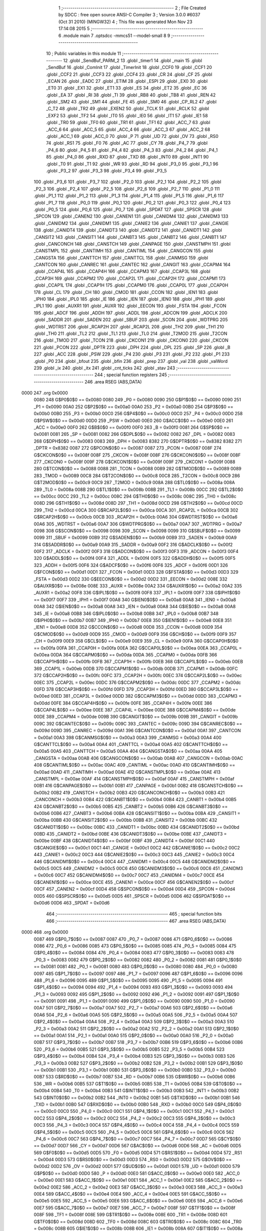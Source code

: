                               1 ;--------------------------------------------------------
                              2 ; File Created by SDCC : free open source ANSI-C Compiler
                              3 ; Version 3.0.0 #6037 (Oct 31 2010) (MINGW32)
                              4 ; This file was generated Mon Nov 23 17:14:08 2015
                              5 ;--------------------------------------------------------
                              6 	.module main
                              7 	.optsdcc -mmcs51 --model-small
                              8 	
                              9 ;--------------------------------------------------------
                             10 ; Public variables in this module
                             11 ;--------------------------------------------------------
                             12 	.globl _SendBuf_PARM_2
                             13 	.globl _timer1
                             14 	.globl _main
                             15 	.globl _SendBuf
                             16 	.globl _ComInit
                             17 	.globl _TimerInit
                             18 	.globl _CCF0
                             19 	.globl _CCF1
                             20 	.globl _CCF2
                             21 	.globl _CCF3
                             22 	.globl _CCF4
                             23 	.globl _CR
                             24 	.globl _CF
                             25 	.globl _ECAN
                             26 	.globl _EADC
                             27 	.globl _ETIM
                             28 	.globl _ESPI
                             29 	.globl _EX0
                             30 	.globl _ET0
                             31 	.globl _EX1
                             32 	.globl _ET1
                             33 	.globl _ES
                             34 	.globl _ET2
                             35 	.globl _EC
                             36 	.globl _EA
                             37 	.globl _RI
                             38 	.globl _TI
                             39 	.globl _RB8
                             40 	.globl _TB8
                             41 	.globl _REN
                             42 	.globl _SM2
                             43 	.globl _SM1
                             44 	.globl _FE
                             45 	.globl _SM0
                             46 	.globl _CP_RL2
                             47 	.globl _C_T2
                             48 	.globl _TR2
                             49 	.globl _EXEN2
                             50 	.globl _TCLK
                             51 	.globl _RCLK
                             52 	.globl _EXF2
                             53 	.globl _TF2
                             54 	.globl _IT0
                             55 	.globl _IE0
                             56 	.globl _IT1
                             57 	.globl _IE1
                             58 	.globl _TR0
                             59 	.globl _TF0
                             60 	.globl _TR1
                             61 	.globl _TF1
                             62 	.globl _ACC_7
                             63 	.globl _ACC_6
                             64 	.globl _ACC_5
                             65 	.globl _ACC_4
                             66 	.globl _ACC_3
                             67 	.globl _ACC_2
                             68 	.globl _ACC_1
                             69 	.globl _ACC_0
                             70 	.globl _P
                             71 	.globl _UD
                             72 	.globl _OV
                             73 	.globl _RS0
                             74 	.globl _RS1
                             75 	.globl _F0
                             76 	.globl _AC
                             77 	.globl _CY
                             78 	.globl _P4_7
                             79 	.globl _P4_6
                             80 	.globl _P4_5
                             81 	.globl _P4_4
                             82 	.globl _P4_3
                             83 	.globl _P4_2
                             84 	.globl _P4_1
                             85 	.globl _P4_0
                             86 	.globl _RXD
                             87 	.globl _TXD
                             88 	.globl _INT0
                             89 	.globl _INT1
                             90 	.globl _T0
                             91 	.globl _T1
                             92 	.globl _WR
                             93 	.globl _RD
                             94 	.globl _P3_0
                             95 	.globl _P3_1
                             96 	.globl _P3_2
                             97 	.globl _P3_3
                             98 	.globl _P3_4
                             99 	.globl _P3_5
                            100 	.globl _P3_6
                            101 	.globl _P3_7
                            102 	.globl _P2_0
                            103 	.globl _P2_1
                            104 	.globl _P2_2
                            105 	.globl _P2_3
                            106 	.globl _P2_4
                            107 	.globl _P2_5
                            108 	.globl _P2_6
                            109 	.globl _P2_7
                            110 	.globl _P1_0
                            111 	.globl _P1_1
                            112 	.globl _P1_2
                            113 	.globl _P1_3
                            114 	.globl _P1_4
                            115 	.globl _P1_5
                            116 	.globl _P1_6
                            117 	.globl _P1_7
                            118 	.globl _P0_0
                            119 	.globl _P0_1
                            120 	.globl _P0_2
                            121 	.globl _P0_3
                            122 	.globl _P0_4
                            123 	.globl _P0_5
                            124 	.globl _P0_6
                            125 	.globl _P0_7
                            126 	.globl _SPDAT
                            127 	.globl _SPSCR
                            128 	.globl _SPCON
                            129 	.globl _CANEN2
                            130 	.globl _CANEN1
                            131 	.globl _CANIDM4
                            132 	.globl _CANIDM3
                            133 	.globl _CANIDM2
                            134 	.globl _CANIDM1
                            135 	.globl _CANIE2
                            136 	.globl _CANIE1
                            137 	.globl _CANGIE
                            138 	.globl _CANIDT4
                            139 	.globl _CANIDT3
                            140 	.globl _CANIDT2
                            141 	.globl _CANIDT1
                            142 	.globl _CANSIT2
                            143 	.globl _CANSIT1
                            144 	.globl _CANBT3
                            145 	.globl _CANBT2
                            146 	.globl _CANBT1
                            147 	.globl _CANCONCH
                            148 	.globl _CANSTCH
                            149 	.globl _CANPAGE
                            150 	.globl _CANSTMPH
                            151 	.globl _CANSTMPL
                            152 	.globl _CANTIMH
                            153 	.globl _CANTIML
                            154 	.globl _CANGCON
                            155 	.globl _CANGSTA
                            156 	.globl _CANTTCH
                            157 	.globl _CANTTCL
                            158 	.globl _CANMSG
                            159 	.globl _CANTCON
                            160 	.globl _CANREC
                            161 	.globl _CANTEC
                            162 	.globl _CANGIT
                            163 	.globl _CCAPM4
                            164 	.globl _CCAP4L
                            165 	.globl _CCAP4H
                            166 	.globl _CCAPM3
                            167 	.globl _CCAP3L
                            168 	.globl _CCAP3H
                            169 	.globl _CCAPM2
                            170 	.globl _CCAP2L
                            171 	.globl _CCAP2H
                            172 	.globl _CCAPM1
                            173 	.globl _CCAP1L
                            174 	.globl _CCAP1H
                            175 	.globl _CCAPM0
                            176 	.globl _CCAP0L
                            177 	.globl _CCAP0H
                            178 	.globl _CL
                            179 	.globl _CH
                            180 	.globl _CMOD
                            181 	.globl _CCON
                            182 	.globl _IEN1
                            183 	.globl _IPH0
                            184 	.globl _IPL0
                            185 	.globl _IE
                            186 	.globl _IEN
                            187 	.globl _IEN0
                            188 	.globl _IPH1
                            189 	.globl _IPL1
                            190 	.globl _AUXR1
                            191 	.globl _AUXR
                            192 	.globl _EECON
                            193 	.globl _FSTA
                            194 	.globl _FCON
                            195 	.globl _ADCF
                            196 	.globl _ADDH
                            197 	.globl _ADDL
                            198 	.globl _ADCON
                            199 	.globl _ADCLK
                            200 	.globl _SADDR
                            201 	.globl _SADEN
                            202 	.globl _SBUF
                            203 	.globl _SCON
                            204 	.globl _WDTPRG
                            205 	.globl _WDTRST
                            206 	.globl _RCAP2H
                            207 	.globl _RCAP2L
                            208 	.globl _TH2
                            209 	.globl _TH1
                            210 	.globl _TH0
                            211 	.globl _TL2
                            212 	.globl _TL1
                            213 	.globl _TL0
                            214 	.globl _T2MOD
                            215 	.globl _T2CON
                            216 	.globl _TMOD
                            217 	.globl _TCON
                            218 	.globl _CKCON1
                            219 	.globl _CKCON0
                            220 	.globl _CKCON
                            221 	.globl _PCON
                            222 	.globl _DPTR
                            223 	.globl _DPH
                            224 	.globl _DPL
                            225 	.globl _SP
                            226 	.globl _B
                            227 	.globl _ACC
                            228 	.globl _PSW
                            229 	.globl _P4
                            230 	.globl _P3
                            231 	.globl _P2
                            232 	.globl _P1
                            233 	.globl _P0
                            234 	.globl _bfout
                            235 	.globl _bfin
                            236 	.globl _prep
                            237 	.globl _val
                            238 	.globl _valWord
                            239 	.globl _ix
                            240 	.globl _itx
                            241 	.globl _cnt_ticks
                            242 	.globl _stav
                            243 ;--------------------------------------------------------
                            244 ; special function registers
                            245 ;--------------------------------------------------------
                            246 	.area RSEG    (ABS,DATA)
   0000                     247 	.org 0x0000
                    0080    248 G$P0$0$0 == 0x0080
                    0080    249 _P0	=	0x0080
                    0090    250 G$P1$0$0 == 0x0090
                    0090    251 _P1	=	0x0090
                    00A0    252 G$P2$0$0 == 0x00a0
                    00A0    253 _P2	=	0x00a0
                    00B0    254 G$P3$0$0 == 0x00b0
                    00B0    255 _P3	=	0x00b0
                    00C0    256 G$P4$0$0 == 0x00c0
                    00C0    257 _P4	=	0x00c0
                    00D0    258 G$PSW$0$0 == 0x00d0
                    00D0    259 _PSW	=	0x00d0
                    00E0    260 G$ACC$0$0 == 0x00e0
                    00E0    261 _ACC	=	0x00e0
                    00F0    262 G$B$0$0 == 0x00f0
                    00F0    263 _B	=	0x00f0
                    0081    264 G$SP$0$0 == 0x0081
                    0081    265 _SP	=	0x0081
                    0082    266 G$DPL$0$0 == 0x0082
                    0082    267 _DPL	=	0x0082
                    0083    268 G$DPH$0$0 == 0x0083
                    0083    269 _DPH	=	0x0083
                    8382    270 G$DPTR$0$0 == 0x8382
                    8382    271 _DPTR	=	0x8382
                    0087    272 G$PCON$0$0 == 0x0087
                    0087    273 _PCON	=	0x0087
                    008F    274 G$CKCON$0$0 == 0x008f
                    008F    275 _CKCON	=	0x008f
                    008F    276 G$CKCON0$0$0 == 0x008f
                    008F    277 _CKCON0	=	0x008f
                    009F    278 G$CKCON1$0$0 == 0x009f
                    009F    279 _CKCON1	=	0x009f
                    0088    280 G$TCON$0$0 == 0x0088
                    0088    281 _TCON	=	0x0088
                    0089    282 G$TMOD$0$0 == 0x0089
                    0089    283 _TMOD	=	0x0089
                    00C8    284 G$T2CON$0$0 == 0x00c8
                    00C8    285 _T2CON	=	0x00c8
                    00C9    286 G$T2MOD$0$0 == 0x00c9
                    00C9    287 _T2MOD	=	0x00c9
                    008A    288 G$TL0$0$0 == 0x008a
                    008A    289 _TL0	=	0x008a
                    008B    290 G$TL1$0$0 == 0x008b
                    008B    291 _TL1	=	0x008b
                    00CC    292 G$TL2$0$0 == 0x00cc
                    00CC    293 _TL2	=	0x00cc
                    008C    294 G$TH0$0$0 == 0x008c
                    008C    295 _TH0	=	0x008c
                    008D    296 G$TH1$0$0 == 0x008d
                    008D    297 _TH1	=	0x008d
                    00CD    298 G$TH2$0$0 == 0x00cd
                    00CD    299 _TH2	=	0x00cd
                    00CA    300 G$RCAP2L$0$0 == 0x00ca
                    00CA    301 _RCAP2L	=	0x00ca
                    00CB    302 G$RCAP2H$0$0 == 0x00cb
                    00CB    303 _RCAP2H	=	0x00cb
                    00A6    304 G$WDTRST$0$0 == 0x00a6
                    00A6    305 _WDTRST	=	0x00a6
                    00A7    306 G$WDTPRG$0$0 == 0x00a7
                    00A7    307 _WDTPRG	=	0x00a7
                    0098    308 G$SCON$0$0 == 0x0098
                    0098    309 _SCON	=	0x0098
                    0099    310 G$SBUF$0$0 == 0x0099
                    0099    311 _SBUF	=	0x0099
                    00B9    312 G$SADEN$0$0 == 0x00b9
                    00B9    313 _SADEN	=	0x00b9
                    00A9    314 G$SADDR$0$0 == 0x00a9
                    00A9    315 _SADDR	=	0x00a9
                    00F2    316 G$ADCLK$0$0 == 0x00f2
                    00F2    317 _ADCLK	=	0x00f2
                    00F3    318 G$ADCON$0$0 == 0x00f3
                    00F3    319 _ADCON	=	0x00f3
                    00F4    320 G$ADDL$0$0 == 0x00f4
                    00F4    321 _ADDL	=	0x00f4
                    00F5    322 G$ADDH$0$0 == 0x00f5
                    00F5    323 _ADDH	=	0x00f5
                    00F6    324 G$ADCF$0$0 == 0x00f6
                    00F6    325 _ADCF	=	0x00f6
                    00D1    326 G$FCON$0$0 == 0x00d1
                    00D1    327 _FCON	=	0x00d1
                    00D3    328 G$FSTA$0$0 == 0x00d3
                    00D3    329 _FSTA	=	0x00d3
                    00D2    330 G$EECON$0$0 == 0x00d2
                    00D2    331 _EECON	=	0x00d2
                    008E    332 G$AUXR$0$0 == 0x008e
                    008E    333 _AUXR	=	0x008e
                    00A2    334 G$AUXR1$0$0 == 0x00a2
                    00A2    335 _AUXR1	=	0x00a2
                    00F8    336 G$IPL1$0$0 == 0x00f8
                    00F8    337 _IPL1	=	0x00f8
                    00F7    338 G$IPH1$0$0 == 0x00f7
                    00F7    339 _IPH1	=	0x00f7
                    00A8    340 G$IEN0$0$0 == 0x00a8
                    00A8    341 _IEN0	=	0x00a8
                    00A8    342 G$IEN$0$0 == 0x00a8
                    00A8    343 _IEN	=	0x00a8
                    00A8    344 G$IE$0$0 == 0x00a8
                    00A8    345 _IE	=	0x00a8
                    00B8    346 G$IPL0$0$0 == 0x00b8
                    00B8    347 _IPL0	=	0x00b8
                    00B7    348 G$IPH0$0$0 == 0x00b7
                    00B7    349 _IPH0	=	0x00b7
                    00E8    350 G$IEN1$0$0 == 0x00e8
                    00E8    351 _IEN1	=	0x00e8
                    00D8    352 G$CCON$0$0 == 0x00d8
                    00D8    353 _CCON	=	0x00d8
                    00D9    354 G$CMOD$0$0 == 0x00d9
                    00D9    355 _CMOD	=	0x00d9
                    00F9    356 G$CH$0$0 == 0x00f9
                    00F9    357 _CH	=	0x00f9
                    00E9    358 G$CL$0$0 == 0x00e9
                    00E9    359 _CL	=	0x00e9
                    00FA    360 G$CCAP0H$0$0 == 0x00fa
                    00FA    361 _CCAP0H	=	0x00fa
                    00EA    362 G$CCAP0L$0$0 == 0x00ea
                    00EA    363 _CCAP0L	=	0x00ea
                    00DA    364 G$CCAPM0$0$0 == 0x00da
                    00DA    365 _CCAPM0	=	0x00da
                    00FB    366 G$CCAP1H$0$0 == 0x00fb
                    00FB    367 _CCAP1H	=	0x00fb
                    00EB    368 G$CCAP1L$0$0 == 0x00eb
                    00EB    369 _CCAP1L	=	0x00eb
                    00DB    370 G$CCAPM1$0$0 == 0x00db
                    00DB    371 _CCAPM1	=	0x00db
                    00FC    372 G$CCAP2H$0$0 == 0x00fc
                    00FC    373 _CCAP2H	=	0x00fc
                    00EC    374 G$CCAP2L$0$0 == 0x00ec
                    00EC    375 _CCAP2L	=	0x00ec
                    00DC    376 G$CCAPM2$0$0 == 0x00dc
                    00DC    377 _CCAPM2	=	0x00dc
                    00FD    378 G$CCAP3H$0$0 == 0x00fd
                    00FD    379 _CCAP3H	=	0x00fd
                    00ED    380 G$CCAP3L$0$0 == 0x00ed
                    00ED    381 _CCAP3L	=	0x00ed
                    00DD    382 G$CCAPM3$0$0 == 0x00dd
                    00DD    383 _CCAPM3	=	0x00dd
                    00FE    384 G$CCAP4H$0$0 == 0x00fe
                    00FE    385 _CCAP4H	=	0x00fe
                    00EE    386 G$CCAP4L$0$0 == 0x00ee
                    00EE    387 _CCAP4L	=	0x00ee
                    00DE    388 G$CCAPM4$0$0 == 0x00de
                    00DE    389 _CCAPM4	=	0x00de
                    009B    390 G$CANGIT$0$0 == 0x009b
                    009B    391 _CANGIT	=	0x009b
                    009C    392 G$CANTEC$0$0 == 0x009c
                    009C    393 _CANTEC	=	0x009c
                    009D    394 G$CANREC$0$0 == 0x009d
                    009D    395 _CANREC	=	0x009d
                    00A1    396 G$CANTCON$0$0 == 0x00a1
                    00A1    397 _CANTCON	=	0x00a1
                    00A3    398 G$CANMSG$0$0 == 0x00a3
                    00A3    399 _CANMSG	=	0x00a3
                    00A4    400 G$CANTTCL$0$0 == 0x00a4
                    00A4    401 _CANTTCL	=	0x00a4
                    00A5    402 G$CANTTCH$0$0 == 0x00a5
                    00A5    403 _CANTTCH	=	0x00a5
                    00AA    404 G$CANGSTA$0$0 == 0x00aa
                    00AA    405 _CANGSTA	=	0x00aa
                    00AB    406 G$CANGCON$0$0 == 0x00ab
                    00AB    407 _CANGCON	=	0x00ab
                    00AC    408 G$CANTIML$0$0 == 0x00ac
                    00AC    409 _CANTIML	=	0x00ac
                    00AD    410 G$CANTIMH$0$0 == 0x00ad
                    00AD    411 _CANTIMH	=	0x00ad
                    00AE    412 G$CANSTMPL$0$0 == 0x00ae
                    00AE    413 _CANSTMPL	=	0x00ae
                    00AF    414 G$CANSTMPH$0$0 == 0x00af
                    00AF    415 _CANSTMPH	=	0x00af
                    00B1    416 G$CANPAGE$0$0 == 0x00b1
                    00B1    417 _CANPAGE	=	0x00b1
                    00B2    418 G$CANSTCH$0$0 == 0x00b2
                    00B2    419 _CANSTCH	=	0x00b2
                    00B3    420 G$CANCONCH$0$0 == 0x00b3
                    00B3    421 _CANCONCH	=	0x00b3
                    00B4    422 G$CANBT1$0$0 == 0x00b4
                    00B4    423 _CANBT1	=	0x00b4
                    00B5    424 G$CANBT2$0$0 == 0x00b5
                    00B5    425 _CANBT2	=	0x00b5
                    00B6    426 G$CANBT3$0$0 == 0x00b6
                    00B6    427 _CANBT3	=	0x00b6
                    00BA    428 G$CANSIT1$0$0 == 0x00ba
                    00BA    429 _CANSIT1	=	0x00ba
                    00BB    430 G$CANSIT2$0$0 == 0x00bb
                    00BB    431 _CANSIT2	=	0x00bb
                    00BC    432 G$CANIDT1$0$0 == 0x00bc
                    00BC    433 _CANIDT1	=	0x00bc
                    00BD    434 G$CANIDT2$0$0 == 0x00bd
                    00BD    435 _CANIDT2	=	0x00bd
                    00BE    436 G$CANIDT3$0$0 == 0x00be
                    00BE    437 _CANIDT3	=	0x00be
                    00BF    438 G$CANIDT4$0$0 == 0x00bf
                    00BF    439 _CANIDT4	=	0x00bf
                    00C1    440 G$CANGIE$0$0 == 0x00c1
                    00C1    441 _CANGIE	=	0x00c1
                    00C2    442 G$CANIE1$0$0 == 0x00c2
                    00C2    443 _CANIE1	=	0x00c2
                    00C3    444 G$CANIE2$0$0 == 0x00c3
                    00C3    445 _CANIE2	=	0x00c3
                    00C4    446 G$CANIDM1$0$0 == 0x00c4
                    00C4    447 _CANIDM1	=	0x00c4
                    00C5    448 G$CANIDM2$0$0 == 0x00c5
                    00C5    449 _CANIDM2	=	0x00c5
                    00C6    450 G$CANIDM3$0$0 == 0x00c6
                    00C6    451 _CANIDM3	=	0x00c6
                    00C7    452 G$CANIDM4$0$0 == 0x00c7
                    00C7    453 _CANIDM4	=	0x00c7
                    00CE    454 G$CANEN1$0$0 == 0x00ce
                    00CE    455 _CANEN1	=	0x00ce
                    00CF    456 G$CANEN2$0$0 == 0x00cf
                    00CF    457 _CANEN2	=	0x00cf
                    00D4    458 G$SPCON$0$0 == 0x00d4
                    00D4    459 _SPCON	=	0x00d4
                    00D5    460 G$SPSCR$0$0 == 0x00d5
                    00D5    461 _SPSCR	=	0x00d5
                    00D6    462 G$SPDAT$0$0 == 0x00d6
                    00D6    463 _SPDAT	=	0x00d6
                            464 ;--------------------------------------------------------
                            465 ; special function bits
                            466 ;--------------------------------------------------------
                            467 	.area RSEG    (ABS,DATA)
   0000                     468 	.org 0x0000
                    0087    469 G$P0_7$0$0 == 0x0087
                    0087    470 _P0_7	=	0x0087
                    0086    471 G$P0_6$0$0 == 0x0086
                    0086    472 _P0_6	=	0x0086
                    0085    473 G$P0_5$0$0 == 0x0085
                    0085    474 _P0_5	=	0x0085
                    0084    475 G$P0_4$0$0 == 0x0084
                    0084    476 _P0_4	=	0x0084
                    0083    477 G$P0_3$0$0 == 0x0083
                    0083    478 _P0_3	=	0x0083
                    0082    479 G$P0_2$0$0 == 0x0082
                    0082    480 _P0_2	=	0x0082
                    0081    481 G$P0_1$0$0 == 0x0081
                    0081    482 _P0_1	=	0x0081
                    0080    483 G$P0_0$0$0 == 0x0080
                    0080    484 _P0_0	=	0x0080
                    0097    485 G$P1_7$0$0 == 0x0097
                    0097    486 _P1_7	=	0x0097
                    0096    487 G$P1_6$0$0 == 0x0096
                    0096    488 _P1_6	=	0x0096
                    0095    489 G$P1_5$0$0 == 0x0095
                    0095    490 _P1_5	=	0x0095
                    0094    491 G$P1_4$0$0 == 0x0094
                    0094    492 _P1_4	=	0x0094
                    0093    493 G$P1_3$0$0 == 0x0093
                    0093    494 _P1_3	=	0x0093
                    0092    495 G$P1_2$0$0 == 0x0092
                    0092    496 _P1_2	=	0x0092
                    0091    497 G$P1_1$0$0 == 0x0091
                    0091    498 _P1_1	=	0x0091
                    0090    499 G$P1_0$0$0 == 0x0090
                    0090    500 _P1_0	=	0x0090
                    00A7    501 G$P2_7$0$0 == 0x00a7
                    00A7    502 _P2_7	=	0x00a7
                    00A6    503 G$P2_6$0$0 == 0x00a6
                    00A6    504 _P2_6	=	0x00a6
                    00A5    505 G$P2_5$0$0 == 0x00a5
                    00A5    506 _P2_5	=	0x00a5
                    00A4    507 G$P2_4$0$0 == 0x00a4
                    00A4    508 _P2_4	=	0x00a4
                    00A3    509 G$P2_3$0$0 == 0x00a3
                    00A3    510 _P2_3	=	0x00a3
                    00A2    511 G$P2_2$0$0 == 0x00a2
                    00A2    512 _P2_2	=	0x00a2
                    00A1    513 G$P2_1$0$0 == 0x00a1
                    00A1    514 _P2_1	=	0x00a1
                    00A0    515 G$P2_0$0$0 == 0x00a0
                    00A0    516 _P2_0	=	0x00a0
                    00B7    517 G$P3_7$0$0 == 0x00b7
                    00B7    518 _P3_7	=	0x00b7
                    00B6    519 G$P3_6$0$0 == 0x00b6
                    00B6    520 _P3_6	=	0x00b6
                    00B5    521 G$P3_5$0$0 == 0x00b5
                    00B5    522 _P3_5	=	0x00b5
                    00B4    523 G$P3_4$0$0 == 0x00b4
                    00B4    524 _P3_4	=	0x00b4
                    00B3    525 G$P3_3$0$0 == 0x00b3
                    00B3    526 _P3_3	=	0x00b3
                    00B2    527 G$P3_2$0$0 == 0x00b2
                    00B2    528 _P3_2	=	0x00b2
                    00B1    529 G$P3_1$0$0 == 0x00b1
                    00B1    530 _P3_1	=	0x00b1
                    00B0    531 G$P3_0$0$0 == 0x00b0
                    00B0    532 _P3_0	=	0x00b0
                    00B7    533 G$RD$0$0 == 0x00b7
                    00B7    534 _RD	=	0x00b7
                    00B6    535 G$WR$0$0 == 0x00b6
                    00B6    536 _WR	=	0x00b6
                    00B5    537 G$T1$0$0 == 0x00b5
                    00B5    538 _T1	=	0x00b5
                    00B4    539 G$T0$0$0 == 0x00b4
                    00B4    540 _T0	=	0x00b4
                    00B3    541 G$INT1$0$0 == 0x00b3
                    00B3    542 _INT1	=	0x00b3
                    00B2    543 G$INT0$0$0 == 0x00b2
                    00B2    544 _INT0	=	0x00b2
                    00B1    545 G$TXD$0$0 == 0x00b1
                    00B1    546 _TXD	=	0x00b1
                    00B0    547 G$RXD$0$0 == 0x00b0
                    00B0    548 _RXD	=	0x00b0
                    00C0    549 G$P4_0$0$0 == 0x00c0
                    00C0    550 _P4_0	=	0x00c0
                    00C1    551 G$P4_1$0$0 == 0x00c1
                    00C1    552 _P4_1	=	0x00c1
                    00C2    553 G$P4_2$0$0 == 0x00c2
                    00C2    554 _P4_2	=	0x00c2
                    00C3    555 G$P4_3$0$0 == 0x00c3
                    00C3    556 _P4_3	=	0x00c3
                    00C4    557 G$P4_4$0$0 == 0x00c4
                    00C4    558 _P4_4	=	0x00c4
                    00C5    559 G$P4_5$0$0 == 0x00c5
                    00C5    560 _P4_5	=	0x00c5
                    00C6    561 G$P4_6$0$0 == 0x00c6
                    00C6    562 _P4_6	=	0x00c6
                    00C7    563 G$P4_7$0$0 == 0x00c7
                    00C7    564 _P4_7	=	0x00c7
                    00D7    565 G$CY$0$0 == 0x00d7
                    00D7    566 _CY	=	0x00d7
                    00D6    567 G$AC$0$0 == 0x00d6
                    00D6    568 _AC	=	0x00d6
                    00D5    569 G$F0$0$0 == 0x00d5
                    00D5    570 _F0	=	0x00d5
                    00D4    571 G$RS1$0$0 == 0x00d4
                    00D4    572 _RS1	=	0x00d4
                    00D3    573 G$RS0$0$0 == 0x00d3
                    00D3    574 _RS0	=	0x00d3
                    00D2    575 G$OV$0$0 == 0x00d2
                    00D2    576 _OV	=	0x00d2
                    00D1    577 G$UD$0$0 == 0x00d1
                    00D1    578 _UD	=	0x00d1
                    00D0    579 G$P$0$0 == 0x00d0
                    00D0    580 _P	=	0x00d0
                    00E0    581 G$ACC_0$0$0 == 0x00e0
                    00E0    582 _ACC_0	=	0x00e0
                    00E1    583 G$ACC_1$0$0 == 0x00e1
                    00E1    584 _ACC_1	=	0x00e1
                    00E2    585 G$ACC_2$0$0 == 0x00e2
                    00E2    586 _ACC_2	=	0x00e2
                    00E3    587 G$ACC_3$0$0 == 0x00e3
                    00E3    588 _ACC_3	=	0x00e3
                    00E4    589 G$ACC_4$0$0 == 0x00e4
                    00E4    590 _ACC_4	=	0x00e4
                    00E5    591 G$ACC_5$0$0 == 0x00e5
                    00E5    592 _ACC_5	=	0x00e5
                    00E6    593 G$ACC_6$0$0 == 0x00e6
                    00E6    594 _ACC_6	=	0x00e6
                    00E7    595 G$ACC_7$0$0 == 0x00e7
                    00E7    596 _ACC_7	=	0x00e7
                    008F    597 G$TF1$0$0 == 0x008f
                    008F    598 _TF1	=	0x008f
                    008E    599 G$TR1$0$0 == 0x008e
                    008E    600 _TR1	=	0x008e
                    008D    601 G$TF0$0$0 == 0x008d
                    008D    602 _TF0	=	0x008d
                    008C    603 G$TR0$0$0 == 0x008c
                    008C    604 _TR0	=	0x008c
                    008B    605 G$IE1$0$0 == 0x008b
                    008B    606 _IE1	=	0x008b
                    008A    607 G$IT1$0$0 == 0x008a
                    008A    608 _IT1	=	0x008a
                    0089    609 G$IE0$0$0 == 0x0089
                    0089    610 _IE0	=	0x0089
                    0088    611 G$IT0$0$0 == 0x0088
                    0088    612 _IT0	=	0x0088
                    00CF    613 G$TF2$0$0 == 0x00cf
                    00CF    614 _TF2	=	0x00cf
                    00CE    615 G$EXF2$0$0 == 0x00ce
                    00CE    616 _EXF2	=	0x00ce
                    00CD    617 G$RCLK$0$0 == 0x00cd
                    00CD    618 _RCLK	=	0x00cd
                    00CC    619 G$TCLK$0$0 == 0x00cc
                    00CC    620 _TCLK	=	0x00cc
                    00CB    621 G$EXEN2$0$0 == 0x00cb
                    00CB    622 _EXEN2	=	0x00cb
                    00CA    623 G$TR2$0$0 == 0x00ca
                    00CA    624 _TR2	=	0x00ca
                    00C9    625 G$C_T2$0$0 == 0x00c9
                    00C9    626 _C_T2	=	0x00c9
                    00C8    627 G$CP_RL2$0$0 == 0x00c8
                    00C8    628 _CP_RL2	=	0x00c8
                    009F    629 G$SM0$0$0 == 0x009f
                    009F    630 _SM0	=	0x009f
                    009F    631 G$FE$0$0 == 0x009f
                    009F    632 _FE	=	0x009f
                    009E    633 G$SM1$0$0 == 0x009e
                    009E    634 _SM1	=	0x009e
                    009D    635 G$SM2$0$0 == 0x009d
                    009D    636 _SM2	=	0x009d
                    009C    637 G$REN$0$0 == 0x009c
                    009C    638 _REN	=	0x009c
                    009B    639 G$TB8$0$0 == 0x009b
                    009B    640 _TB8	=	0x009b
                    009A    641 G$RB8$0$0 == 0x009a
                    009A    642 _RB8	=	0x009a
                    0099    643 G$TI$0$0 == 0x0099
                    0099    644 _TI	=	0x0099
                    0098    645 G$RI$0$0 == 0x0098
                    0098    646 _RI	=	0x0098
                    00AF    647 G$EA$0$0 == 0x00af
                    00AF    648 _EA	=	0x00af
                    00AE    649 G$EC$0$0 == 0x00ae
                    00AE    650 _EC	=	0x00ae
                    00AD    651 G$ET2$0$0 == 0x00ad
                    00AD    652 _ET2	=	0x00ad
                    00AC    653 G$ES$0$0 == 0x00ac
                    00AC    654 _ES	=	0x00ac
                    00AB    655 G$ET1$0$0 == 0x00ab
                    00AB    656 _ET1	=	0x00ab
                    00AA    657 G$EX1$0$0 == 0x00aa
                    00AA    658 _EX1	=	0x00aa
                    00A9    659 G$ET0$0$0 == 0x00a9
                    00A9    660 _ET0	=	0x00a9
                    00A8    661 G$EX0$0$0 == 0x00a8
                    00A8    662 _EX0	=	0x00a8
                    00EB    663 G$ESPI$0$0 == 0x00eb
                    00EB    664 _ESPI	=	0x00eb
                    00EA    665 G$ETIM$0$0 == 0x00ea
                    00EA    666 _ETIM	=	0x00ea
                    00E9    667 G$EADC$0$0 == 0x00e9
                    00E9    668 _EADC	=	0x00e9
                    00E8    669 G$ECAN$0$0 == 0x00e8
                    00E8    670 _ECAN	=	0x00e8
                    00DF    671 G$CF$0$0 == 0x00df
                    00DF    672 _CF	=	0x00df
                    00DE    673 G$CR$0$0 == 0x00de
                    00DE    674 _CR	=	0x00de
                    00DC    675 G$CCF4$0$0 == 0x00dc
                    00DC    676 _CCF4	=	0x00dc
                    00DB    677 G$CCF3$0$0 == 0x00db
                    00DB    678 _CCF3	=	0x00db
                    00DA    679 G$CCF2$0$0 == 0x00da
                    00DA    680 _CCF2	=	0x00da
                    00D9    681 G$CCF1$0$0 == 0x00d9
                    00D9    682 _CCF1	=	0x00d9
                    00D8    683 G$CCF0$0$0 == 0x00d8
                    00D8    684 _CCF0	=	0x00d8
                            685 ;--------------------------------------------------------
                            686 ; overlayable register banks
                            687 ;--------------------------------------------------------
                            688 	.area REG_BANK_0	(REL,OVR,DATA)
   0000                     689 	.ds 8
                            690 ;--------------------------------------------------------
                            691 ; overlayable bit register bank
                            692 ;--------------------------------------------------------
                            693 	.area BIT_BANK	(REL,OVR,DATA)
   0022                     694 bits:
   0022                     695 	.ds 1
                    8000    696 	b0 = bits[0]
                    8100    697 	b1 = bits[1]
                    8200    698 	b2 = bits[2]
                    8300    699 	b3 = bits[3]
                    8400    700 	b4 = bits[4]
                    8500    701 	b5 = bits[5]
                    8600    702 	b6 = bits[6]
                    8700    703 	b7 = bits[7]
                            704 ;--------------------------------------------------------
                            705 ; internal ram data
                            706 ;--------------------------------------------------------
                            707 	.area DSEG    (DATA)
                    0000    708 G$stav$0$0==.
   0008                     709 _stav::
   0008                     710 	.ds 1
                    0001    711 G$cnt_ticks$0$0==.
   0009                     712 _cnt_ticks::
   0009                     713 	.ds 1
                    0002    714 G$itx$0$0==.
   000A                     715 _itx::
   000A                     716 	.ds 2
                    0004    717 G$ix$0$0==.
   000C                     718 _ix::
   000C                     719 	.ds 2
                    0006    720 G$valWord$0$0==.
   000E                     721 _valWord::
   000E                     722 	.ds 2
                    0008    723 G$val$0$0==.
   0010                     724 _val::
   0010                     725 	.ds 2
                            726 ;--------------------------------------------------------
                            727 ; overlayable items in internal ram 
                            728 ;--------------------------------------------------------
                            729 	.area	OSEG    (OVR,DATA)
                    0000    730 LSendBuf$len$1$1==.
   006C                     731 _SendBuf_PARM_2::
   006C                     732 	.ds 1
                            733 ;--------------------------------------------------------
                            734 ; Stack segment in internal ram 
                            735 ;--------------------------------------------------------
                            736 	.area	SSEG	(DATA)
   0078                     737 __start__stack:
   0078                     738 	.ds	1
                            739 
                            740 ;--------------------------------------------------------
                            741 ; indirectly addressable internal ram data
                            742 ;--------------------------------------------------------
                            743 	.area ISEG    (DATA)
                            744 ;--------------------------------------------------------
                            745 ; absolute internal ram data
                            746 ;--------------------------------------------------------
                            747 	.area IABS    (ABS,DATA)
                            748 	.area IABS    (ABS,DATA)
                            749 ;--------------------------------------------------------
                            750 ; bit data
                            751 ;--------------------------------------------------------
                            752 	.area BSEG    (BIT)
                    0000    753 G$prep$0$0==.
   0000                     754 _prep::
   0000                     755 	.ds 1
                            756 ;--------------------------------------------------------
                            757 ; paged external ram data
                            758 ;--------------------------------------------------------
                            759 	.area PSEG    (PAG,XDATA)
                            760 ;--------------------------------------------------------
                            761 ; external ram data
                            762 ;--------------------------------------------------------
                            763 	.area XSEG    (XDATA)
                    0000    764 G$bfin$0$0==.
   0000                     765 _bfin::
   0000                     766 	.ds 256
                    0100    767 G$bfout$0$0==.
   0100                     768 _bfout::
   0100                     769 	.ds 256
                            770 ;--------------------------------------------------------
                            771 ; absolute external ram data
                            772 ;--------------------------------------------------------
                            773 	.area XABS    (ABS,XDATA)
                            774 ;--------------------------------------------------------
                            775 ; external initialized ram data
                            776 ;--------------------------------------------------------
                            777 	.area XISEG   (XDATA)
                            778 	.area HOME    (CODE)
                            779 	.area GSINIT0 (CODE)
                            780 	.area GSINIT1 (CODE)
                            781 	.area GSINIT2 (CODE)
                            782 	.area GSINIT3 (CODE)
                            783 	.area GSINIT4 (CODE)
                            784 	.area GSINIT5 (CODE)
                            785 	.area GSINIT  (CODE)
                            786 	.area GSFINAL (CODE)
                            787 	.area CSEG    (CODE)
                            788 ;--------------------------------------------------------
                            789 ; interrupt vector 
                            790 ;--------------------------------------------------------
                            791 	.area HOME    (CODE)
   0000                     792 __interrupt_vect:
   0000 02 00 13            793 	ljmp	__sdcc_gsinit_startup
   0003 32                  794 	reti
   0004                     795 	.ds	7
   000B 02 01 AC            796 	ljmp	_timer1
                            797 ;--------------------------------------------------------
                            798 ; global & static initialisations
                            799 ;--------------------------------------------------------
                            800 	.area HOME    (CODE)
                            801 	.area GSINIT  (CODE)
                            802 	.area GSFINAL (CODE)
                            803 	.area GSINIT  (CODE)
                            804 	.globl __sdcc_gsinit_startup
                            805 	.globl __sdcc_program_startup
                            806 	.globl __start__stack
                            807 	.globl __mcs51_genXINIT
                            808 	.globl __mcs51_genXRAMCLEAR
                            809 	.globl __mcs51_genRAMCLEAR
                            810 	.area GSFINAL (CODE)
   006C 02 00 0E            811 	ljmp	__sdcc_program_startup
                            812 ;--------------------------------------------------------
                            813 ; Home
                            814 ;--------------------------------------------------------
                            815 	.area HOME    (CODE)
                            816 	.area HOME    (CODE)
   000E                     817 __sdcc_program_startup:
   000E 12 00 B3            818 	lcall	_main
                            819 ;	return from main will lock up
   0011 80 FE               820 	sjmp .
                            821 ;--------------------------------------------------------
                            822 ; code
                            823 ;--------------------------------------------------------
                            824 	.area CSEG    (CODE)
                            825 ;------------------------------------------------------------
                            826 ;Allocation info for local variables in function 'TimerInit'
                            827 ;------------------------------------------------------------
                            828 ;------------------------------------------------------------
                    0000    829 	G$TimerInit$0$0 ==.
                    0000    830 	C$main.c$60$0$0 ==.
                            831 ;	main.c:60: void TimerInit()
                            832 ;	-----------------------------------------
                            833 ;	 function TimerInit
                            834 ;	-----------------------------------------
   006F                     835 _TimerInit:
                    0002    836 	ar2 = 0x02
                    0003    837 	ar3 = 0x03
                    0004    838 	ar4 = 0x04
                    0005    839 	ar5 = 0x05
                    0006    840 	ar6 = 0x06
                    0007    841 	ar7 = 0x07
                    0000    842 	ar0 = 0x00
                    0001    843 	ar1 = 0x01
                    0000    844 	C$main.c$62$1$1 ==.
                            845 ;	main.c:62: TMOD=0x11;
   006F 75 89 11            846 	mov	_TMOD,#0x11
                    0003    847 	C$main.c$63$1$1 ==.
                            848 ;	main.c:63: TR0=1;
   0072 D2 8C               849 	setb	_TR0
                    0005    850 	C$main.c$64$1$1 ==.
                            851 ;	main.c:64: EA=1;
   0074 D2 AF               852 	setb	_EA
                    0007    853 	C$main.c$65$1$1 ==.
                            854 ;	main.c:65: ET0=1;
   0076 D2 A9               855 	setb	_ET0
                    0009    856 	C$main.c$66$1$1 ==.
                            857 ;	main.c:66: cnt_ticks=0;
   0078 75 09 00            858 	mov	_cnt_ticks,#0x00
                    000C    859 	C$main.c$67$1$1 ==.
                    000C    860 	XG$TimerInit$0$0 ==.
   007B 22                  861 	ret
                            862 ;------------------------------------------------------------
                            863 ;Allocation info for local variables in function 'ComInit'
                            864 ;------------------------------------------------------------
                            865 ;------------------------------------------------------------
                    000D    866 	G$ComInit$0$0 ==.
                    000D    867 	C$main.c$70$1$1 ==.
                            868 ;	main.c:70: void ComInit()
                            869 ;	-----------------------------------------
                            870 ;	 function ComInit
                            871 ;	-----------------------------------------
   007C                     872 _ComInit:
                    000D    873 	C$main.c$73$1$1 ==.
                            874 ;	main.c:73: SCON = 0x50;   // 7,n,2
   007C 75 98 50            875 	mov	_SCON,#0x50
                    0010    876 	C$main.c$74$1$1 ==.
                            877 ;	main.c:74: RCAP2H=(word)(-NBIT)>>8;
   007F 75 CB FF            878 	mov	_RCAP2H,#0xFF
                    0013    879 	C$main.c$75$1$1 ==.
                            880 ;	main.c:75: RCAP2L=-NBIT;
   0082 75 CA DF            881 	mov	_RCAP2L,#0xDF
                    0016    882 	C$main.c$76$1$1 ==.
                            883 ;	main.c:76: T2CON=0x34;
   0085 75 C8 34            884 	mov	_T2CON,#0x34
                    0019    885 	C$main.c$77$1$1 ==.
                    0019    886 	XG$ComInit$0$0 ==.
   0088 22                  887 	ret
                            888 ;------------------------------------------------------------
                            889 ;Allocation info for local variables in function 'SendBuf'
                            890 ;------------------------------------------------------------
                            891 ;len                       Allocated with name '_SendBuf_PARM_2'
                            892 ;bf                        Allocated to registers r2 r3 r4 
                            893 ;------------------------------------------------------------
                    001A    894 	G$SendBuf$0$0 ==.
                    001A    895 	C$main.c$83$1$1 ==.
                            896 ;	main.c:83: void SendBuf(byte *bf,byte len)
                            897 ;	-----------------------------------------
                            898 ;	 function SendBuf
                            899 ;	-----------------------------------------
   0089                     900 _SendBuf:
   0089 AA 82               901 	mov	r2,dpl
   008B AB 83               902 	mov	r3,dph
   008D AC F0               903 	mov	r4,b
                    0020    904 	C$main.c$85$1$1 ==.
                            905 ;	main.c:85: while(len--)
   008F AD 6C               906 	mov	r5,_SendBuf_PARM_2
   0091                     907 00104$:
   0091 8D 06               908 	mov	ar6,r5
   0093 1D                  909 	dec	r5
   0094 EE                  910 	mov	a,r6
   0095 60 1B               911 	jz	00107$
                    0028    912 	C$main.c$87$2$2 ==.
                            913 ;	main.c:87: SBUF=*bf++ | 0x80;
   0097 8A 82               914 	mov	dpl,r2
   0099 8B 83               915 	mov	dph,r3
   009B 8C F0               916 	mov	b,r4
   009D 12 16 73            917 	lcall	__gptrget
   00A0 FE                  918 	mov	r6,a
   00A1 A3                  919 	inc	dptr
   00A2 AA 82               920 	mov	r2,dpl
   00A4 AB 83               921 	mov	r3,dph
   00A6 74 80               922 	mov	a,#0x80
   00A8 4E                  923 	orl	a,r6
   00A9 F5 99               924 	mov	_SBUF,a
                    003C    925 	C$main.c$88$2$2 ==.
                            926 ;	main.c:88: while(!TI); 
   00AB                     927 00101$:
                    003C    928 	C$main.c$89$2$2 ==.
                            929 ;	main.c:89: TI=0;
   00AB 10 99 02            930 	jbc	_TI,00115$
   00AE 80 FB               931 	sjmp	00101$
   00B0                     932 00115$:
   00B0 80 DF               933 	sjmp	00104$
   00B2                     934 00107$:
                    0043    935 	C$main.c$91$1$1 ==.
                    0043    936 	XG$SendBuf$0$0 ==.
   00B2 22                  937 	ret
                            938 ;------------------------------------------------------------
                            939 ;Allocation info for local variables in function 'main'
                            940 ;------------------------------------------------------------
                            941 ;byteIn                    Allocated to registers r2 
                            942 ;kod_r                     Allocated to registers 
                            943 ;pocet                     Allocated to registers 
                            944 ;lrc                       Allocated to registers 
                            945 ;------------------------------------------------------------
                    0044    946 	G$main$0$0 ==.
                    0044    947 	C$main.c$93$1$1 ==.
                            948 ;	main.c:93: void main(void)
                            949 ;	-----------------------------------------
                            950 ;	 function main
                            951 ;	-----------------------------------------
   00B3                     952 _main:
                    0044    953 	C$main.c$99$1$1 ==.
                            954 ;	main.c:99: itx=0;
   00B3 E4                  955 	clr	a
   00B4 F5 0A               956 	mov	_itx,a
   00B6 F5 0B               957 	mov	(_itx + 1),a
                    0049    958 	C$main.c$100$1$1 ==.
                            959 ;	main.c:100: ix=0;
   00B8 E4                  960 	clr	a
   00B9 F5 0C               961 	mov	_ix,a
   00BB F5 0D               962 	mov	(_ix + 1),a
                    004E    963 	C$main.c$101$1$1 ==.
                            964 ;	main.c:101: LcdInit();
   00BD 12 04 10            965 	lcall	_LcdInit
                    0051    966 	C$main.c$102$1$1 ==.
                            967 ;	main.c:102: AdcInit(1<<CHANNEL0);
   00C0 75 82 01            968 	mov	dpl,#0x01
   00C3 12 02 E1            969 	lcall	_AdcInit
                    0057    970 	C$main.c$104$1$1 ==.
                            971 ;	main.c:104: ComInit();
   00C6 12 00 7C            972 	lcall	_ComInit
                    005A    973 	C$main.c$105$1$1 ==.
                            974 ;	main.c:105: TimerInit();
   00C9 12 00 6F            975 	lcall	_TimerInit
                    005D    976 	C$main.c$106$1$1 ==.
                            977 ;	main.c:106: stav=stKlid;
   00CC 75 08 00            978 	mov	_stav,#0x00
                    0060    979 	C$main.c$109$1$1 ==.
                            980 ;	main.c:109: while(1)
   00CF                     981 00119$:
                    0060    982 	C$main.c$112$2$2 ==.
                            983 ;	main.c:112: if (RI) //prisel byte
   00CF 30 98 FD            984 	jnb	_RI,00119$
                    0063    985 	C$main.c$115$3$3 ==.
                            986 ;	main.c:115: byteIn=SBUF&0x7F;
   00D2 74 7F               987 	mov	a,#0x7F
   00D4 55 99               988 	anl	a,_SBUF
   00D6 FA                  989 	mov	r2,a
                    0068    990 	C$main.c$116$3$3 ==.
                            991 ;	main.c:116: RI=0;
   00D7 C2 98               992 	clr	_RI
                    006A    993 	C$main.c$117$3$3 ==.
                            994 ;	main.c:117: if(stav==stCekani && byteIn==':')
   00D9 74 01               995 	mov	a,#0x01
   00DB B5 08 12            996 	cjne	a,_stav,00113$
   00DE BA 3A 0F            997 	cjne	r2,#0x3A,00113$
                    0072    998 	C$main.c$119$4$4 ==.
                            999 ;	main.c:119: stav=stPrijem;
   00E1 75 08 02           1000 	mov	_stav,#0x02
                    0075   1001 	C$main.c$120$4$4 ==.
                           1002 ;	main.c:120: bfin[ix=0]=byteIn;
   00E4 E4                 1003 	clr	a
   00E5 F5 0C              1004 	mov	_ix,a
   00E7 F5 0D              1005 	mov	(_ix + 1),a
   00E9 90 00 00           1006 	mov	dptr,#_bfin
   00EC EA                 1007 	mov	a,r2
   00ED F0                 1008 	movx	@dptr,a
   00EE 80 DF              1009 	sjmp	00119$
   00F0                    1010 00113$:
                    0081   1011 	C$main.c$122$3$3 ==.
                           1012 ;	main.c:122: else if(stav==stPrijem)
   00F0 74 02              1013 	mov	a,#0x02
   00F2 B5 08 DA           1014 	cjne	a,_stav,00119$
                    0086   1015 	C$main.c$124$4$5 ==.
                           1016 ;	main.c:124: if(byteIn==':')ix=0;
   00F5 BA 3A 07           1017 	cjne	r2,#0x3A,00102$
   00F8 E4                 1018 	clr	a
   00F9 F5 0C              1019 	mov	_ix,a
   00FB F5 0D              1020 	mov	(_ix + 1),a
   00FD 80 08              1021 	sjmp	00103$
   00FF                    1022 00102$:
                    0090   1023 	C$main.c$125$4$5 ==.
                           1024 ;	main.c:125: else ix++;
   00FF 05 0C              1025 	inc	_ix
   0101 E4                 1026 	clr	a
   0102 B5 0C 02           1027 	cjne	a,_ix,00141$
   0105 05 0D              1028 	inc	(_ix + 1)
   0107                    1029 00141$:
   0107                    1030 00103$:
                    0098   1031 	C$main.c$126$4$5 ==.
                           1032 ;	main.c:126: bfin[ix]=byteIn;
   0107 E5 0C              1033 	mov	a,_ix
   0109 24 00              1034 	add	a,#_bfin
   010B F5 82              1035 	mov	dpl,a
   010D E5 0D              1036 	mov	a,(_ix + 1)
   010F 34 00              1037 	addc	a,#(_bfin >> 8)
   0111 F5 83              1038 	mov	dph,a
   0113 EA                 1039 	mov	a,r2
   0114 F0                 1040 	movx	@dptr,a
                    00A6   1041 	C$main.c$127$4$5 ==.
                           1042 ;	main.c:127: if(byteIn=='\n')
   0115 BA 0A B7           1043 	cjne	r2,#0x0A,00119$
                    00A9   1044 	C$main.c$129$5$6 ==.
                           1045 ;	main.c:129: if(MbLrc(bfin+1,ix-4)!=(lrc=MbRdByte(bfin+ix-3)))
   0118 E5 0C              1046 	mov	a,_ix
   011A 24 FC              1047 	add	a,#0xfc
   011C F5 6C              1048 	mov	_MbLrc_PARM_2,a
   011E 90 00 01           1049 	mov	dptr,#(_bfin + 0x0001)
   0121 75 F0 00           1050 	mov	b,#0x00
   0124 12 08 72           1051 	lcall	_MbLrc
   0127 AA 82              1052 	mov	r2,dpl
   0129 E5 0C              1053 	mov	a,_ix
   012B 24 00              1054 	add	a,#_bfin
   012D FB                 1055 	mov	r3,a
   012E E5 0D              1056 	mov	a,(_ix + 1)
   0130 34 00              1057 	addc	a,#(_bfin >> 8)
   0132 FC                 1058 	mov	r4,a
   0133 EB                 1059 	mov	a,r3
   0134 24 FD              1060 	add	a,#0xfd
   0136 FB                 1061 	mov	r3,a
   0137 EC                 1062 	mov	a,r4
   0138 34 FF              1063 	addc	a,#0xff
   013A FC                 1064 	mov	r4,a
   013B 7D 00              1065 	mov	r5,#0x00
   013D 8B 82              1066 	mov	dpl,r3
   013F 8C 83              1067 	mov	dph,r4
   0141 8D F0              1068 	mov	b,r5
   0143 C0 02              1069 	push	ar2
   0145 12 06 14           1070 	lcall	_MbRdByte
   0148 AB 82              1071 	mov	r3,dpl
   014A D0 02              1072 	pop	ar2
   014C EA                 1073 	mov	a,r2
   014D B5 03 02           1074 	cjne	a,ar3,00144$
   0150 80 15              1075 	sjmp	00105$
   0152                    1076 00144$:
                    00E3   1077 	C$main.c$131$6$7 ==.
                           1078 ;	main.c:131: printf("\nChybne LRC\n");
   0152 74 93              1079 	mov	a,#__str_0
   0154 C0 E0              1080 	push	acc
   0156 74 16              1081 	mov	a,#(__str_0 >> 8)
   0158 C0 E0              1082 	push	acc
   015A 74 80              1083 	mov	a,#0x80
   015C C0 E0              1084 	push	acc
   015E 12 10 A4           1085 	lcall	_printf
   0161 15 81              1086 	dec	sp
   0163 15 81              1087 	dec	sp
   0165 15 81              1088 	dec	sp
   0167                    1089 00105$:
                    00F8   1090 	C$main.c$134$5$6 ==.
                           1091 ;	main.c:134: if( (kod_r=MbRdByte(bfin+3))==FCE_RREG)
   0167 90 00 03           1092 	mov	dptr,#(_bfin + 0x0003)
   016A 75 F0 00           1093 	mov	b,#0x00
   016D 12 06 14           1094 	lcall	_MbRdByte
   0170 AA 82              1095 	mov	r2,dpl
   0172 BA 03 31           1096 	cjne	r2,#0x03,00107$
                    0106   1097 	C$main.c$136$6$8 ==.
                           1098 ;	main.c:136: pocet=MbRdByte(bfin+5);
   0175 90 00 05           1099 	mov	dptr,#(_bfin + 0x0005)
   0178 75 F0 00           1100 	mov	b,#0x00
   017B 12 06 14           1101 	lcall	_MbRdByte
                    010F   1102 	C$main.c$137$6$8 ==.
                           1103 ;	main.c:137: valWord=MbRdWord(bfin+7);
   017E 90 00 07           1104 	mov	dptr,#(_bfin + 0x0007)
   0181 75 F0 00           1105 	mov	b,#0x00
   0184 12 06 53           1106 	lcall	_MbRdWord
   0187 85 82 0E           1107 	mov	_valWord,dpl
   018A 85 83 0F           1108 	mov	(_valWord + 1),dph
                    011E   1109 	C$main.c$138$6$8 ==.
                           1110 ;	main.c:138: printf("\nMaster\nPot hod.: %d",valWord);
   018D C0 0E              1111 	push	_valWord
   018F C0 0F              1112 	push	(_valWord + 1)
   0191 74 A0              1113 	mov	a,#__str_1
   0193 C0 E0              1114 	push	acc
   0195 74 16              1115 	mov	a,#(__str_1 >> 8)
   0197 C0 E0              1116 	push	acc
   0199 74 80              1117 	mov	a,#0x80
   019B C0 E0              1118 	push	acc
   019D 12 10 A4           1119 	lcall	_printf
   01A0 E5 81              1120 	mov	a,sp
   01A2 24 FB              1121 	add	a,#0xfb
   01A4 F5 81              1122 	mov	sp,a
   01A6                    1123 00107$:
                    0137   1124 	C$main.c$143$5$6 ==.
                           1125 ;	main.c:143: stav=stKlid;
   01A6 75 08 00           1126 	mov	_stav,#0x00
                    013A   1127 	C$main.c$148$1$1 ==.
                    013A   1128 	XG$main$0$0 ==.
   01A9 02 00 CF           1129 	ljmp	00119$
                           1130 ;------------------------------------------------------------
                           1131 ;Allocation info for local variables in function 'timer1'
                           1132 ;------------------------------------------------------------
                           1133 ;------------------------------------------------------------
                    013D   1134 	G$timer1$0$0 ==.
                    013D   1135 	C$main.c$149$1$1 ==.
                           1136 ;	main.c:149: void timer1() __interrupt 1
                           1137 ;	-----------------------------------------
                           1138 ;	 function timer1
                           1139 ;	-----------------------------------------
   01AC                    1140 _timer1:
   01AC C0 22              1141 	push	bits
   01AE C0 E0              1142 	push	acc
   01B0 C0 F0              1143 	push	b
   01B2 C0 82              1144 	push	dpl
   01B4 C0 83              1145 	push	dph
   01B6 C0 02              1146 	push	(0+2)
   01B8 C0 03              1147 	push	(0+3)
   01BA C0 04              1148 	push	(0+4)
   01BC C0 05              1149 	push	(0+5)
   01BE C0 06              1150 	push	(0+6)
   01C0 C0 07              1151 	push	(0+7)
   01C2 C0 00              1152 	push	(0+0)
   01C4 C0 01              1153 	push	(0+1)
   01C6 C0 D0              1154 	push	psw
   01C8 75 D0 00           1155 	mov	psw,#0x00
                    015C   1156 	C$main.c$151$1$1 ==.
                           1157 ;	main.c:151: TH1=(word)(-N3_5) >> 8;
   01CB 75 8D E6           1158 	mov	_TH1,#0xE6
                    015F   1159 	C$main.c$152$1$1 ==.
                           1160 ;	main.c:152: TL1=(byte)(-N3_5);
   01CE 75 8B 38           1161 	mov	_TL1,#0x38
                    0162   1162 	C$main.c$153$1$1 ==.
                           1163 ;	main.c:153: TF1=0;
   01D1 C2 8F              1164 	clr	_TF1
                    0164   1165 	C$main.c$154$1$1 ==.
                           1166 ;	main.c:154: TR1=1;
   01D3 D2 8E              1167 	setb	_TR1
                    0166   1168 	C$main.c$155$1$1 ==.
                           1169 ;	main.c:155: if(++cnt_ticks>=N_TICKS && stav==stKlid)
   01D5 05 09              1170 	inc	_cnt_ticks
   01D7 74 F9              1171 	mov	a,#0x100 - 0x07
   01D9 25 09              1172 	add	a,_cnt_ticks
   01DB 40 03              1173 	jc	00122$
   01DD 02 02 AB           1174 	ljmp	00108$
   01E0                    1175 00122$:
   01E0 E5 08              1176 	mov	a,_stav
   01E2 60 03              1177 	jz	00123$
   01E4 02 02 AB           1178 	ljmp	00108$
   01E7                    1179 00123$:
                    0178   1180 	C$main.c$157$2$2 ==.
                           1181 ;	main.c:157: cnt_ticks=0;
   01E7 75 09 00           1182 	mov	_cnt_ticks,#0x00
                    017B   1183 	C$main.c$159$2$2 ==.
                           1184 ;	main.c:159: prep=!prep;
   01EA B2 00              1185 	cpl	_prep
                    017D   1186 	C$main.c$160$2$2 ==.
                           1187 ;	main.c:160: if(prep) 
   01EC 30 00 36           1188 	jnb	_prep,00105$
                    0180   1189 	C$main.c$162$3$3 ==.
                           1190 ;	main.c:162: if (!TLAC) val = 0xFF00;
   01EF 20 B2 08           1191 	jb	_P3_2,00102$
   01F2 75 10 00           1192 	mov	_val,#0x00
   01F5 75 11 FF           1193 	mov	(_val + 1),#0xFF
   01F8 80 05              1194 	sjmp	00103$
   01FA                    1195 00102$:
                    018B   1196 	C$main.c$163$3$3 ==.
                           1197 ;	main.c:163: else val = 0x0000;
   01FA E4                 1198 	clr	a
   01FB F5 10              1199 	mov	_val,a
   01FD F5 11              1200 	mov	(_val + 1),a
   01FF                    1201 00103$:
                    0190   1202 	C$main.c$165$3$3 ==.
                           1203 ;	main.c:165: itx=MbWrOne(ADR_S,FCE_WBIT,BIT_WR,val,bfout);
   01FF 75 36 00           1204 	mov	_MbWrOne_PARM_5,#_bfout
   0202 75 37 01           1205 	mov	(_MbWrOne_PARM_5 + 1),#(_bfout >> 8)
   0205 75 38 00           1206 	mov	(_MbWrOne_PARM_5 + 2),#0x00
   0208 75 31 05           1207 	mov	_MbWrOne_PARM_2,#0x05
   020B E4                 1208 	clr	a
   020C F5 32              1209 	mov	_MbWrOne_PARM_3,a
   020E F5 33              1210 	mov	(_MbWrOne_PARM_3 + 1),a
   0210 85 10 34           1211 	mov	_MbWrOne_PARM_4,_val
   0213 85 11 35           1212 	mov	(_MbWrOne_PARM_4 + 1),(_val + 1)
   0216 75 82 01           1213 	mov	dpl,#0x01
   0219 12 09 37           1214 	lcall	_MbWrOne
   021C AA 82              1215 	mov	r2,dpl
   021E 8A 0A              1216 	mov	_itx,r2
   0220 75 0B 00           1217 	mov	(_itx + 1),#0x00
   0223 80 24              1218 	sjmp	00106$
   0225                    1219 00105$:
                    01B6   1220 	C$main.c$167$2$2 ==.
                           1221 ;	main.c:167: else itx=MbRd(ADR_S,FCE_RREG,REG_RD,1,bfout);
   0225 75 2E 00           1222 	mov	_MbRd_PARM_5,#_bfout
   0228 75 2F 01           1223 	mov	(_MbRd_PARM_5 + 1),#(_bfout >> 8)
   022B 75 30 00           1224 	mov	(_MbRd_PARM_5 + 2),#0x00
   022E 75 29 03           1225 	mov	_MbRd_PARM_2,#0x03
   0231 E4                 1226 	clr	a
   0232 F5 2A              1227 	mov	_MbRd_PARM_3,a
   0234 F5 2B              1228 	mov	(_MbRd_PARM_3 + 1),a
   0236 75 2C 01           1229 	mov	_MbRd_PARM_4,#0x01
   0239 75 2D 00           1230 	mov	(_MbRd_PARM_4 + 1),#0x00
   023C 75 82 01           1231 	mov	dpl,#0x01
   023F 12 08 9C           1232 	lcall	_MbRd
   0242 AA 82              1233 	mov	r2,dpl
   0244 8A 0A              1234 	mov	_itx,r2
   0246 75 0B 00           1235 	mov	(_itx + 1),#0x00
   0249                    1236 00106$:
                    01DA   1237 	C$main.c$168$2$2 ==.
                           1238 ;	main.c:168: itx+=MbWrByte(MbLrc(bfout+1,itx-1),bfout+itx);
   0249 E5 0A              1239 	mov	a,_itx
   024B 14                 1240 	dec	a
   024C F5 6C              1241 	mov	_MbLrc_PARM_2,a
   024E 90 01 01           1242 	mov	dptr,#(_bfout + 0x0001)
   0251 75 F0 00           1243 	mov	b,#0x00
   0254 12 08 72           1244 	lcall	_MbLrc
   0257 E5 0A              1245 	mov	a,_itx
   0259 24 00              1246 	add	a,#_bfout
   025B FA                 1247 	mov	r2,a
   025C E5 0B              1248 	mov	a,(_itx + 1)
   025E 34 01              1249 	addc	a,#(_bfout >> 8)
   0260 FB                 1250 	mov	r3,a
   0261 8A 23              1251 	mov	_MbWrByte_PARM_2,r2
   0263 8B 24              1252 	mov	(_MbWrByte_PARM_2 + 1),r3
   0265 75 25 00           1253 	mov	(_MbWrByte_PARM_2 + 2),#0x00
   0268 12 07 16           1254 	lcall	_MbWrByte
   026B AA 82              1255 	mov	r2,dpl
   026D 7B 00              1256 	mov	r3,#0x00
   026F EA                 1257 	mov	a,r2
   0270 25 0A              1258 	add	a,_itx
   0272 F5 0A              1259 	mov	_itx,a
   0274 EB                 1260 	mov	a,r3
   0275 35 0B              1261 	addc	a,(_itx + 1)
   0277 F5 0B              1262 	mov	(_itx + 1),a
                    020A   1263 	C$main.c$169$2$2 ==.
                           1264 ;	main.c:169: itx+=MbWrEoT(bfout+itx);
   0279 E5 0A              1265 	mov	a,_itx
   027B 24 00              1266 	add	a,#_bfout
   027D FA                 1267 	mov	r2,a
   027E E5 0B              1268 	mov	a,(_itx + 1)
   0280 34 01              1269 	addc	a,#(_bfout >> 8)
   0282 FB                 1270 	mov	r3,a
   0283 7C 00              1271 	mov	r4,#0x00
   0285 8A 82              1272 	mov	dpl,r2
   0287 8B 83              1273 	mov	dph,r3
   0289 8C F0              1274 	mov	b,r4
   028B 12 08 5F           1275 	lcall	_MbWrEoT
   028E AA 82              1276 	mov	r2,dpl
   0290 7B 00              1277 	mov	r3,#0x00
   0292 EA                 1278 	mov	a,r2
   0293 25 0A              1279 	add	a,_itx
   0295 F5 0A              1280 	mov	_itx,a
   0297 EB                 1281 	mov	a,r3
   0298 35 0B              1282 	addc	a,(_itx + 1)
   029A F5 0B              1283 	mov	(_itx + 1),a
                    022D   1284 	C$main.c$170$2$2 ==.
                           1285 ;	main.c:170: SendBuf(bfout,itx);
   029C 85 0A 6C           1286 	mov	_SendBuf_PARM_2,_itx
   029F 90 01 00           1287 	mov	dptr,#_bfout
   02A2 75 F0 00           1288 	mov	b,#0x00
   02A5 12 00 89           1289 	lcall	_SendBuf
                    0239   1290 	C$main.c$172$2$2 ==.
                           1291 ;	main.c:172: stav=stCekani;
   02A8 75 08 01           1292 	mov	_stav,#0x01
   02AB                    1293 00108$:
                    023C   1294 	C$main.c$176$1$1 ==.
                           1295 ;	main.c:176: if(cnt_ticks==TIMEOUT && (stav==stCekani || stav==stPrijem))
   02AB 74 11              1296 	mov	a,#0x11
   02AD B5 09 14           1297 	cjne	a,_cnt_ticks,00114$
   02B0 74 01              1298 	mov	a,#0x01
   02B2 B5 08 02           1299 	cjne	a,_stav,00128$
   02B5 80 05              1300 	sjmp	00110$
   02B7                    1301 00128$:
   02B7 74 02              1302 	mov	a,#0x02
   02B9 B5 08 08           1303 	cjne	a,_stav,00114$
   02BC                    1304 00110$:
                    024D   1305 	C$main.c$178$2$4 ==.
                           1306 ;	main.c:178: cnt_ticks=0;
   02BC 75 09 00           1307 	mov	_cnt_ticks,#0x00
                    0250   1308 	C$main.c$179$2$4 ==.
                           1309 ;	main.c:179: LED_R=!LED_R;  // napr. blikani cervene LED
   02BF B2 C2              1310 	cpl	_P4_2
                    0252   1311 	C$main.c$180$2$4 ==.
                           1312 ;	main.c:180: stav=stKlid;
   02C1 75 08 00           1313 	mov	_stav,#0x00
   02C4                    1314 00114$:
   02C4 D0 D0              1315 	pop	psw
   02C6 D0 01              1316 	pop	(0+1)
   02C8 D0 00              1317 	pop	(0+0)
   02CA D0 07              1318 	pop	(0+7)
   02CC D0 06              1319 	pop	(0+6)
   02CE D0 05              1320 	pop	(0+5)
   02D0 D0 04              1321 	pop	(0+4)
   02D2 D0 03              1322 	pop	(0+3)
   02D4 D0 02              1323 	pop	(0+2)
   02D6 D0 83              1324 	pop	dph
   02D8 D0 82              1325 	pop	dpl
   02DA D0 F0              1326 	pop	b
   02DC D0 E0              1327 	pop	acc
   02DE D0 22              1328 	pop	bits
                    0271   1329 	C$main.c$182$2$1 ==.
                    0271   1330 	XG$timer1$0$0 ==.
   02E0 32                 1331 	reti
                           1332 	.area CSEG    (CODE)
                           1333 	.area CONST   (CODE)
                    0000   1334 Fmain$_str_0$0$0 == .
   1693                    1335 __str_0:
   1693 0A                 1336 	.db 0x0A
   1694 43 68 79 62 6E 65  1337 	.ascii "Chybne LRC"
        20 4C 52 43
   169E 0A                 1338 	.db 0x0A
   169F 00                 1339 	.db 0x00
                    000D   1340 Fmain$_str_1$0$0 == .
   16A0                    1341 __str_1:
   16A0 0A                 1342 	.db 0x0A
   16A1 4D 61 73 74 65 72  1343 	.ascii "Master"
   16A7 0A                 1344 	.db 0x0A
   16A8 50 6F 74 20 68 6F  1345 	.ascii "Pot hod.: %d"
        64 2E 3A 20 25 64
   16B4 00                 1346 	.db 0x00
                           1347 	.area XINIT   (CODE)
                           1348 	.area CABS    (ABS,CODE)
